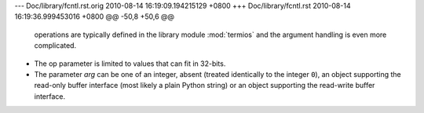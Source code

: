 --- Doc/library/fcntl.rst.orig	2010-08-14 16:19:09.194215129 +0800
+++ Doc/library/fcntl.rst	2010-08-14 16:19:36.999453016 +0800
@@ -50,8 +50,6 @@
    operations are typically defined in the library module :mod:`termios` and the
    argument handling is even more complicated.
 
-   The op parameter is limited to values that can fit in 32-bits.
-
    The parameter *arg* can be one of an integer, absent (treated identically to the
    integer ``0``), an object supporting the read-only buffer interface (most likely
    a plain Python string) or an object supporting the read-write buffer interface.

